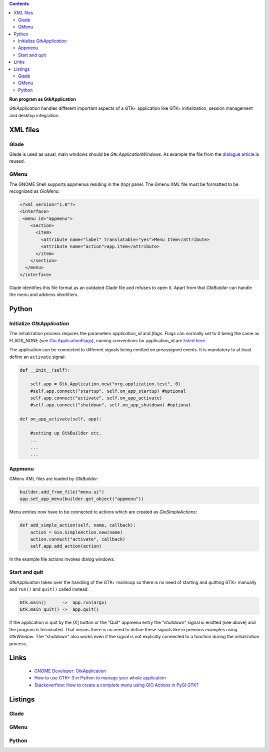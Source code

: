 .. title: Stand-alone
.. slug: application
.. date: 2017-01-14 13:51:29 UTC+01:00
.. tags: glade,python
.. category: tutorial
.. link: 
.. description: 
.. type: text

.. class:: warning pull-right

.. contents::

**Run program as GtkApplication**

*GtkApplication* handles different important aspects of a GTK+ application like GTK+ initialization, session management and desktop integration.

.. thumbnail:: /images/14_application.png

XML files
---------

Glade
*****

Glade is used as usual, main windows should be *Gtk.ApplicationWindows*. As example the file from the `dialogue article <link://slug/dialoge>`_ is reused.

GMenu
*****

The GNOME Shell supports appmenus residing in the (top) panel. The Gmenu XML file must be formatted to be recognized as *GioMenu*:

.. code-block:: xml

 <?xml version="1.0"?>
 <interface>
  <menu id="appmenu">
     <section>
       <item>
         <attribute name="label" translatable="yes">Menu Item</attribute>
         <attribute name="action">app.item</attribute>
       </item>
     </section>
   </menu>
 </interface>

Glade identifies this file format as an outdated Glade file and refuses to open it. Apart from that *GtkBuilder* can handle the menu and address identifiers.

Python
------

Initialize *GtkApplication*
***************************

The initialization process requires the parameters *application_id* and *flags*. Flags can normally set to 0 being the same as FLAGS_NONE (see `Gio.ApplicationFlags <https://lazka.github.io/pgi-docs/Gio-2.0/flags.html#Gio.ApplicationFlags>`_), naming conventions for application_id are `listed here <https://people.gnome.org/~gcampagna/docs/Gio-2.0/Gio.Application.id_is_valid.html>`_.

The application can be connected to different signals being emitted on preassigned events. It is mandatory to at least define an ``activate`` signal:

.. code-block:: python

    def __init__(self):
        
        self.app = Gtk.Application.new("org.application.test", 0)
        #self.app.connect("startup", self.on_app_startup) #optional
        self.app.connect("activate", self.on_app_activate)
        #self.app.connect("shutdown", self.on_app_shutdown) #optional

    def on_app_activate(self, app):

        #setting up GtkBuilder etc.
        ...
        ...
        ...

Appmenu
*******

GMenu XML files are loaded by *GtkBuilder*:

.. code-block:: python

    builder.add_from_file("menu.ui")
    app.set_app_menu(builder.get_object("appmenu"))

Menu entries now have to be connected to actions which are created as *GioSimpleActions*:

.. code-block:: python

    def add_simple_action(self, name, callback):
        action = Gio.SimpleAction.new(name)
        action.connect("activate", callback)
        self.app.add_action(action)

In the example file actions invokes dialog windows.

Start and quit
**************

*GtkApplication* takes over the handling of the GTK+ mainloop so there is no need of starting and quitting GTK+ manually and ``run()`` and ``quit()`` called instead:

.. code::

    Gtk.main()      ->  app.run(argv)
    Gtk.main_quit() ->  app.quit()

If the application is quit by the [X] button or the "Quit" appmenu entry the "shutdown" signal is emitted (see above) and the program is terminated. That means there is no need to define these signals like in previous examples using *GtkWindow*. The "shutdown" also works even if the signal is not explicitly connected to a function during the initialization process.

Links
-----

 * `GNOME Developer: GtkApplication <https://developer.gnome.org/gtk3/stable/GtkApplication.html>`_
 * `How to use GTK+ 3 in Python to manage your whole application <http://www.bachsau.com/2015/07/13/how-to-use-gtk-3-in-python-to-manage-your-whole-application/>`_
 * `Stackoverflow: How to create a complete menu using GIO Actions in PyGI GTK? <http://stackoverflow.com/questions/19481439/how-to-create-a-complete-menu-using-gio-actions-in-pygi-gtk>`_

.. TEASER_END

Listings
--------

Glade
*****

.. listing:: 13_dialoge.glade xml

GMenu
*****

.. listing:: 14_giomenu.ui xml

Python
******

.. listing:: 14_application.py python
